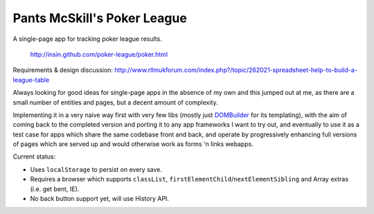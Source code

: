 ============================
Pants McSkill's Poker League
============================

A single-page app for tracking poker league results.

   http://insin.github.com/poker-league/poker.html

Requirements & design discussion: http://www.rllmukforum.com/index.php?/topic/262021-spreadsheet-help-to-build-a-league-table

Always looking for good ideas for single-page apps in the absence of my own and
this jumped out at me, as there are a small number of entities and pages, but
a decent amount of complexity.

Implementing it in a very naive way first with very few libs (mostly just
`DOMBuilder`_ for its templating), with the aim of coming back to the completed
version and porting it to any app frameworks I want to try out, and eventually
to use it as a test case for apps which share the same codebase front and back,
and operate by progressively enhancing full versions of pages which are served
up and would otherwise work as forms 'n links webapps.

.. _`DOMBuilder`: https://github.com/insin/DOMBuilder

Current status:

* Uses ``localStorage`` to persist on every save.
* Requires a browser which supports ``classList``,
  ``firstElementChild``/``nextElementSibling`` and Array extras (i.e. get bent,
  IE).
* No back button support yet, will use History API.
